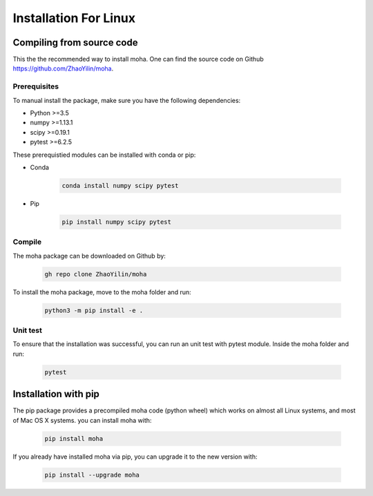.. _installation:

======================
Installation For Linux
======================

Compiling from source code
==========================
This the the recommended way to install moha. One can find the source code on Github https://github.com/ZhaoYilin/moha.

Prerequisites
-------------
To manual install the package, make sure you have the following dependencies:

* Python >=3.5
* numpy >=1.13.1
* scipy >=0.19.1
* pytest >=6.2.5

These prerequistied modules can be installed with conda or pip:

* Conda

    .. code-block:: bash

        conda install numpy scipy pytest

* Pip

    .. code-block:: bash

        pip install numpy scipy pytest

Compile
-------
The moha package can be downloaded on Github by:

    .. code-block:: bash

        gh repo clone ZhaoYilin/moha

To install the moha package, move to the moha folder and run:

    .. code-block:: bash

        python3 -m pip install -e .

Unit test
---------
To ensure that the installation was successful, you can run an unit test with pytest module. Inside the moha folder and run:

    .. code-block:: bash
        
        pytest 

Installation with pip
=====================

The pip package provides a precompiled moha code (python wheel) which works on almost all Linux systems, and most of Mac OS X systems. you can install moha with:        

    .. code-block:: bash

        pip install moha

If you already have installed moha via pip, you can upgrade it to the new version with:        

    .. code-block:: bash

        pip install --upgrade moha
